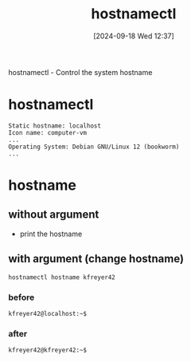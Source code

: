 :PROPERTIES:
:ID:       68d178f1-90f8-4162-8ee0-84f35dbfd8d8
:END:
#+title: hostnamectl
#+date: [2024-09-18 Wed 12:37]
#+startup: overview


hostnamectl - Control the system hostname

* hostnamectl
#+begin_example
Static hostname: localhost
Icon name: computer-vm
...
Operating System: Debian GNU/Linux 12 (bookworm)
...
#+end_example

* hostname
** without argument
- print the hostname
** with argument (change hostname)
:PROPERTIES:
:ID:       28e4ac5e-774b-49c3-b792-81df5bc63c55
:END:
#+begin_src shell
hostnamectl hostname kfreyer42
#+end_src
*** before
#+begin_src shell
kfreyer42@localhost:~$
#+end_src
*** after
#+begin_src shell
kfreyer42@kfreyer42:~$
#+end_src
